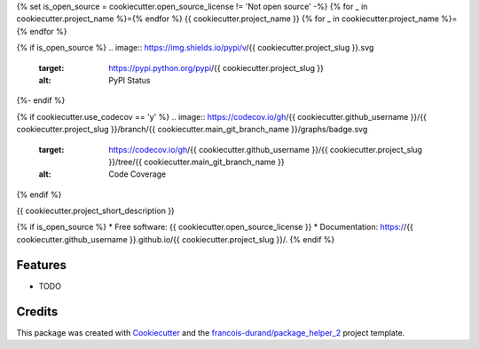 {% set is_open_source = cookiecutter.open_source_license != 'Not open source' -%}
{% for _ in cookiecutter.project_name %}={% endfor %}
{{ cookiecutter.project_name }}
{% for _ in cookiecutter.project_name %}={% endfor %}

{% if is_open_source %}
.. image:: https://img.shields.io/pypi/v/{{ cookiecutter.project_slug }}.svg
        :target: https://pypi.python.org/pypi/{{ cookiecutter.project_slug }}
        :alt: PyPI Status

.. image:: https://github.com/{{ cookiecutter.github_username }}/{{ cookiecutter.project_slug }}/workflows/build/badge.svg?branch={{ cookiecutter.main_git_branch_name }}
        :target: https://github.com/{{ cookiecutter.github_username }}/{{ cookiecutter.project_slug }}/actions?query=workflow%3Abuild
        :alt: Build Status

.. image:: https://github.com/{{ cookiecutter.github_username }}/{{ cookiecutter.project_slug }}/workflows/docs/badge.svg?branch={{ cookiecutter.main_git_branch_name }}
        :target: https://github.com/{{ cookiecutter.github_username }}/{{ cookiecutter.project_slug }}/actions?query=workflow%3Adocs
        :alt: Documentation Status
{%- endif %}

{% if cookiecutter.use_codecov == 'y' %}
.. image:: https://codecov.io/gh/{{ cookiecutter.github_username }}/{{ cookiecutter.project_slug }}/branch/{{ cookiecutter.main_git_branch_name }}/graphs/badge.svg
        :target: https://codecov.io/gh/{{ cookiecutter.github_username }}/{{ cookiecutter.project_slug }}/tree/{{ cookiecutter.main_git_branch_name }}
        :alt: Code Coverage
{% endif %}


{{ cookiecutter.project_short_description }}

{% if is_open_source %}
* Free software: {{ cookiecutter.open_source_license }}
* Documentation: https://{{ cookiecutter.github_username }}.github.io/{{ cookiecutter.project_slug }}/.
{% endif %}

--------
Features
--------

* TODO

-------
Credits
-------

This package was created with Cookiecutter_ and the `francois-durand/package_helper_2`_ project template.

.. _Cookiecutter: https://github.com/audreyr/cookiecutter
.. _`francois-durand/package_helper_2`: https://github.com/francois-durand/package_helper_2

